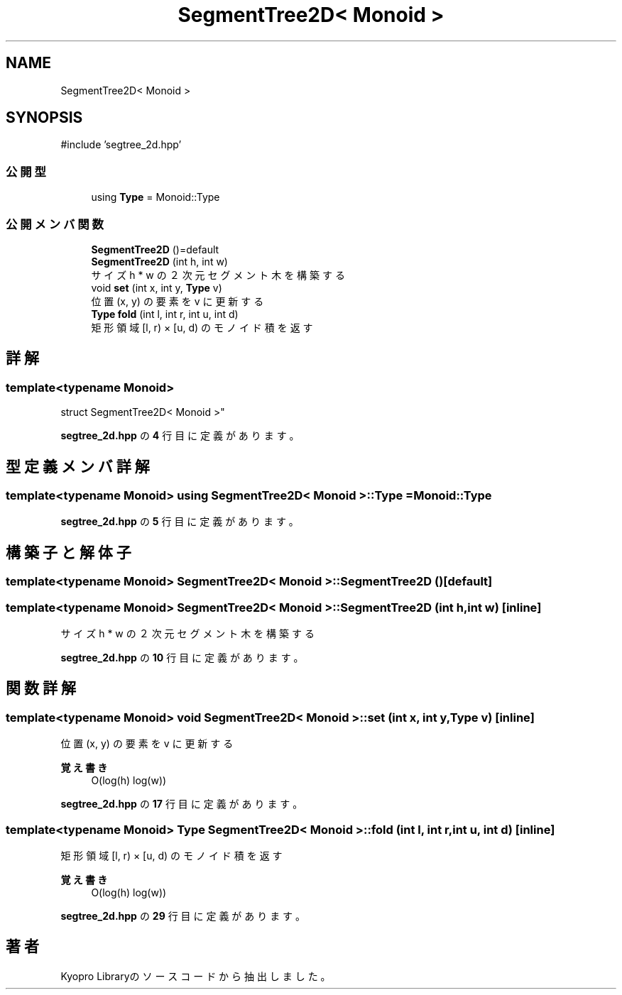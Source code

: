 .TH "SegmentTree2D< Monoid >" 3 "Kyopro Library" \" -*- nroff -*-
.ad l
.nh
.SH NAME
SegmentTree2D< Monoid >
.SH SYNOPSIS
.br
.PP
.PP
\fR#include 'segtree_2d\&.hpp'\fP
.SS "公開型"

.in +1c
.ti -1c
.RI "using \fBType\fP = Monoid::Type"
.br
.in -1c
.SS "公開メンバ関数"

.in +1c
.ti -1c
.RI "\fBSegmentTree2D\fP ()=default"
.br
.ti -1c
.RI "\fBSegmentTree2D\fP (int h, int w)"
.br
.RI "サイズ h * w の２次元セグメント木を構築する "
.ti -1c
.RI "void \fBset\fP (int x, int y, \fBType\fP v)"
.br
.RI "位置 (x, y) の要素を v に更新する "
.ti -1c
.RI "\fBType\fP \fBfold\fP (int l, int r, int u, int d)"
.br
.RI "矩形領域 [l, r) × [u, d) のモノイド積を返す "
.in -1c
.SH "詳解"
.PP 

.SS "template<typename Monoid>
.br
struct SegmentTree2D< Monoid >"
.PP
 \fBsegtree_2d\&.hpp\fP の \fB4\fP 行目に定義があります。
.SH "型定義メンバ詳解"
.PP 
.SS "template<typename Monoid> using \fBSegmentTree2D\fP< Monoid >::Type = Monoid::Type"

.PP
 \fBsegtree_2d\&.hpp\fP の \fB5\fP 行目に定義があります。
.SH "構築子と解体子"
.PP 
.SS "template<typename Monoid> \fBSegmentTree2D\fP< Monoid >\fB::SegmentTree2D\fP ()\fR [default]\fP"

.SS "template<typename Monoid> \fBSegmentTree2D\fP< Monoid >\fB::SegmentTree2D\fP (int h, int w)\fR [inline]\fP"

.PP
サイズ h * w の２次元セグメント木を構築する 
.PP
 \fBsegtree_2d\&.hpp\fP の \fB10\fP 行目に定義があります。
.SH "関数詳解"
.PP 
.SS "template<typename Monoid> void \fBSegmentTree2D\fP< Monoid >::set (int x, int y, \fBType\fP v)\fR [inline]\fP"

.PP
位置 (x, y) の要素を v に更新する 
.PP
\fB覚え書き\fP
.RS 4
O(log(h) log(w)) 
.RE
.PP

.PP
 \fBsegtree_2d\&.hpp\fP の \fB17\fP 行目に定義があります。
.SS "template<typename Monoid> \fBType\fP \fBSegmentTree2D\fP< Monoid >::fold (int l, int r, int u, int d)\fR [inline]\fP"

.PP
矩形領域 [l, r) × [u, d) のモノイド積を返す 
.PP
\fB覚え書き\fP
.RS 4
O(log(h) log(w)) 
.RE
.PP

.PP
 \fBsegtree_2d\&.hpp\fP の \fB29\fP 行目に定義があります。

.SH "著者"
.PP 
 Kyopro Libraryのソースコードから抽出しました。
